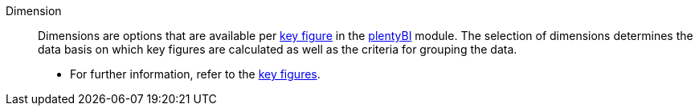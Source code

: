 [#dimension]
Dimension:: Dimensions are options that are available per <<#key-figure, key figure>> in the xref:business-decisions:plenty-bi.adoc#[plentyBI] module. The selection of dimensions determines the data basis on which key figures are calculated as well as the criteria for grouping the data. +
* For further information, refer to the xref:business-decisions:key-figures.adoc#[key figures].